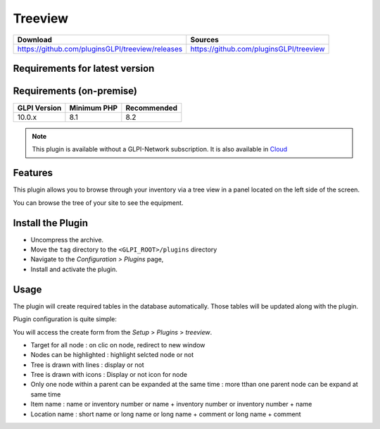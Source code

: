 Treeview
========

.. list-table::
   :header-rows: 1

   * - Download
     - Sources
   * - `<https://github.com/pluginsGLPI/treeview/releases>`_
     - `<https://github.com/pluginsGLPI/treeview>`_

Requirements for latest version
-------------------------------

Requirements (on-premise)
-------------------------

============ =========== ===========
GLPI Version Minimum PHP Recommended
============ =========== ===========
10.0.x       8.1         8.2
============ =========== ===========

.. Note::
   This plugin is available without a GLPI-Network subscription. It is also available in `Cloud <https://glpi-network.cloud/>`_


Features
--------

This plugin allows you to browse through your inventory via a tree view in a panel located on the left side of the screen.

You can browse the tree of your site to see the equipment.

Install the Plugin
------------------
* Uncompress the archive.
* Move the ``tag`` directory to the ``<GLPI_ROOT>/plugins`` directory
* Navigate to the *Configuration > Plugins* page,
* Install and activate the plugin.


Usage
-----

The plugin will create required tables in the database  automatically. Those tables will be updated along with the plugin.

Plugin configuration is quite simple:


You will access the create form from the *Setup* > *Plugins* > *treeview*.

.. image:: images/configuration.png
   :scale: 38 %

* Target for all node : on clic  on node, redirect to new window
* Nodes can be highlighted : highlight selcted node or not
* Tree is drawn with lines : display or not
* Tree is drawn with icons : Display or not icon for node
* Only one node within a parent can be expanded at the same time : more tthan one parent node can be expand at same time
* Item name : name or inventory number or name + inventory number or inventory number + name
* Location name : short name or long name or long name + comment or long name + comment
